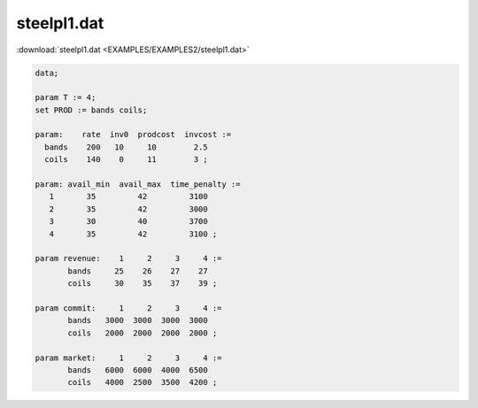 steelpl1.dat
============

:download:`steelpl1.dat <EXAMPLES/EXAMPLES2/steelpl1.dat>`

.. code-block:: ampl

    data;
    
    param T := 4;
    set PROD := bands coils;
    
    param:    rate  inv0  prodcost  invcost :=
      bands    200   10     10        2.5
      coils    140    0     11        3 ;
    
    param: avail_min  avail_max  time_penalty :=
       1       35         42         3100
       2       35         42         3000
       3       30         40         3700
       4       35         42         3100 ;
    
    param revenue:    1     2     3     4 :=
           bands     25    26    27    27
           coils     30    35    37    39 ;
    
    param commit:     1     2     3     4 :=
           bands   3000  3000  3000  3000
           coils   2000  2000  2000  2000 ;
    
    param market:     1     2     3     4 :=
           bands   6000  6000  4000  6500
           coils   4000  2500  3500  4200 ;

